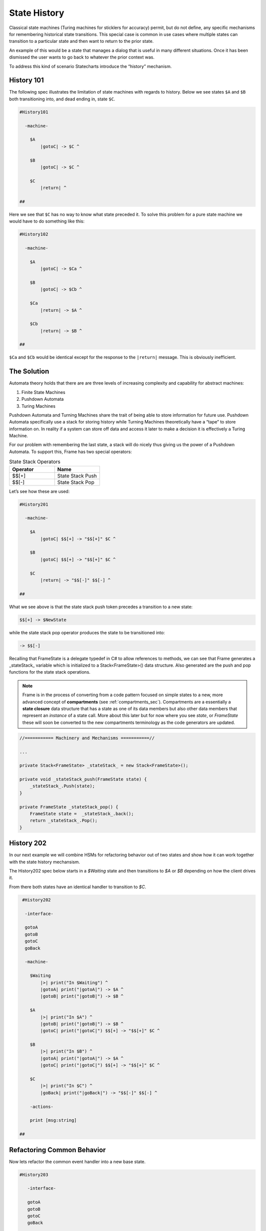=============
State History
=============

Classical state machines (Turing machines for sticklers for accuracy)
permit, but do not define, any specific mechanisms for remembering historical
state transitions. This special case is common in use cases
where multiple states can transition to a particular state and then want
to return to the prior state.

An example of this would be a state that
manages a dialog that is useful in many different situations. Once it has
been dismissed the user wants to go back to whatever the prior context was.

To address this kind of scenario Statecharts introduce the “history” mechanism.


History 101
-----------

The following spec illustrates the limitation of state machines with regards
to history. Below we see states ``$A`` and ``$B`` both transitioning into, and
dead ending in, state ``$C``.

.. code-block::

    #History101

      -machine-

        $A
            |gotoC| -> $C ^

        $B
            |gotoC| -> $C ^

        $C
            |return| ^

    ##

.. image:: ../images/intermediate_frame/history101.png

Here we see that ``$C`` has no way to know what state preceded it. To solve this
problem for a pure state machine we would have to do something like this:

.. code-block::

    #History102

      -machine-

        $A
            |gotoC| -> $Ca ^

        $B
            |gotoC| -> $Cb ^

        $Ca
            |return| -> $A ^

        $Cb
            |return| -> $B ^

    ##


.. image:: ../images/intermediate_frame/history102.png

``$Ca`` and ``$Cb`` would be identical except for the response to the ``|return|``
message. This is obviously inefficient.

The Solution
------------

Automata theory holds that there are are three levels of increasing complexity
and capability for abstract machines:

#. Finite State Machines
#. Pushdown Automata
#. Turing Machines

Pushdown Automata and Turning Machines share the trait of being able to store
information for future use. Pushdown Automata specifically use a stack for
storing history while Turning Machines theoretically have a “tape” to store
information on. In reality if a system can store off data and access it later
to make a decision it is effectively a Turing Machine.

For our problem with remembering the last state, a stack will do nicely thus
giving us the power of a Pushdown Automata. To support this, Frame has two
special operators:

.. list-table:: State Stack Operators
    :widths: 25 25
    :header-rows: 1

    * - Operator
      - Name
    * - $$[+]
      - State Stack Push
    * - $$[-]
      - State Stack Pop

Let’s see how these are used:

.. code-block::

    #History201

      -machine-

        $A
            |gotoC| $$[+] -> "$$[+]" $C ^

        $B
            |gotoC| $$[+] -> "$$[+]" $C ^

        $C
            |return| -> "$$[-]" $$[-] ^

    ##

.. image:: ../images/intermediate_frame/history201.png

What we see above is that the state stack push token precedes a transition to a
new state:

.. code-block::

    $$[+] -> $NewState

while the state stack pop operator produces the state to be transitioned into:

.. code-block::

    -> $$[-]

Recalling that FrameState is a delegate typedef in C# to allow references to
methods, we can see that Frame generates a _stateStack_ variable which is
initialized to a Stack<FrameState>() data structure. Also generated are the push
and pop functions for the state stack operations.

.. note::
    Frame is in the process of converting from a code pattern focused on
    simple states to a new, more advanced concept of **compartments** (see :ref:`compartments_sec`).
    Compartments are a essentially a **state closure** data structure that
    has a state as one of its data members but also other data members that
    represent an *instance* of a state call. More about this later but for now
    where you see *state*, or *FrameState* these will soon be converted to
    the new compartments terminology as the code generators are updated.

.. code-block::

    //=========== Machinery and Mechanisms ===========//

    ...

    private Stack<FrameState> _stateStack_ = new Stack<FrameState>();

    private void _stateStack_push(FrameState state) {
        _stateStack_.Push(state);
    }

    private FrameState _stateStack_pop() {
        FrameState state =  _stateStack_.back();
        return _stateStack_.Pop();
    }

History 202
-----------

In our next example we will combine HSMs for refactoring behavior out of two
states and show how it can work together with the state history mechansism.

The History202 spec below starts in a `$Waiting` state and then transitions
to `$A` or `$B` depending on how the client drives it.

From there both states have an identical handler to transition to `$C`.

.. code-block::

    #History202

     -interface-

     gotoA
     gotoB
     gotoC
     goBack

     -machine-

       $Waiting
           |>| print("In $Waiting") ^
           |gotoA| print("|gotoA|") -> $A ^
           |gotoB| print("|gotoB|") -> $B ^

       $A
           |>| print("In $A") ^
           |gotoB| print("|gotoB|") -> $B ^
           |gotoC| print("|gotoC|") $$[+] -> "$$[+]" $C ^

       $B
           |>| print("In $B") ^
           |gotoA| print("|gotoA|") -> $A ^
           |gotoC| print("|gotoC|") $$[+] -> "$$[+]" $C ^

       $C
           |>| print("In $C") ^
           |goBack| print("|goBack|") -> "$$[-]" $$[-] ^

       -actions-

       print [msg:string]

   ##

.. image:: ../images/intermediate_frame/history202.png

.. raw:: html

    <iframe width="100%" height="475" src="https://dotnetfiddle.net/Widget/aofLnO" frameborder="0"></iframe>

Refactoring Common Behavior
---------------------------
Now lets refactor the common event handler into a new base state.

.. code-block::

    #History203

       -interface-

       gotoA
       gotoB
       gotoC
       goBack

       -machine-

       $Waiting
           |>| print("In $Waiting") ^
           |gotoA| print("|gotoA|") -> $A ^
           |gotoB| print("|gotoB|") -> $B ^

       $A => $AB
           |>| print("In $A") ^
           |gotoB| print("|gotoB|") -> $B ^

       $B => $AB
           |>| print("In $B") ^
           |gotoA| print("|gotoA|") -> $A ^

       $AB
           |gotoC| print("|gotoC| in $AB") $$[+] -> "$$[+]" $C ^

       $C
           |>| print("In $C") ^
           |goBack| print("|goBack|") -> "$$[-]" $$[-] ^

       -actions-

       print [msg:string]

    ##

We can see that the duplicated |gotoC| event handler is now moved into $AB and
both $A and $B inherit behavior from it.

.. image:: ../images/intermediate_frame/history203.png


.. raw:: html

    <iframe width="100%" height="475" src="https://dotnetfiddle.net/Widget/U1axyV" frameborder="0"></iframe>

.. note::
    History203 demonstrates the recommended best practice of using a Frame
    specification to define a base class (in this case _History203_) and then
    derive a subclass to provide the implemented actions for behavior.

Conclusion
----------

The History mechanism is one of the most valuable contributions of Statecharts
to the evolution of the state machine.

This article introduced the base concept and use case for state history and
showed its implementation in Frame. In addition, it showed how it works in
conjunction with Hierarchical State Machines. The combination of these two
capabilities makes Statecharts and Frame a powerful and efficient way to both
model and create complex software systems.
